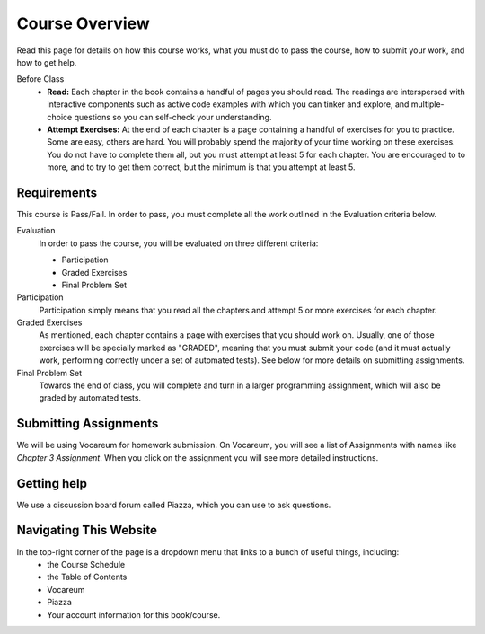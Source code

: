 Course Overview
================

Read this page for details on how this course works, what you must do to pass the course, how to submit your work, and how to get help.


Before Class
    * **Read:** Each chapter in the book contains a handful of pages you should read. The readings are interspersed with interactive components such as active code examples with which you can tinker and explore, and multiple-choice questions so you can self-check your understanding.
    * **Attempt Exercises:** At the end of each chapter is a page containing a handful of exercises for you to practice. Some are easy, others are hard. You will probably spend the majority of your time working on these exercises. You do not have to complete them all, but you must attempt at least 5 for each chapter. You are encouraged to to more, and to try to get them correct, but the minimum is that you attempt at least 5.


Requirements
------------

This course is Pass/Fail. In order to pass, you must complete all the work outlined in the Evaluation criteria below.

Evaluation
    In order to pass the course, you will be evaluated on three different criteria:

    * Participation
    * Graded Exercises
    * Final Problem Set

Participation
    Participation simply means that you read all the chapters and attempt 5 or more exercises for each chapter.

Graded Exercises
    As mentioned, each chapter contains a page with exercises that you should work on. Usually, one of those exercises will be specially marked as "GRADED", meaning that you must submit your code (and it must actually work, performing correctly under a set of automated tests). See below for more details on submitting assignments.

Final Problem Set
    Towards the end of class, you will complete and turn in a larger programming assignment, which will also be graded by automated tests.


Submitting Assignments
----------------------

We will be using Vocareum for homework submission. On Vocareum, you will see a list of Assignments with names like *Chapter 3 Assignment*. When you click on the assignment you will see more detailed instructions.


Getting help
------------

We use a discussion board forum called Piazza, which you can use to ask questions.



Navigating This Website
-----------------------

In the top-right corner of the page is a dropdown menu that links to a bunch of useful things, including:
    * the Course Schedule
    * the Table of Contents
    * Vocareum
    * Piazza
    * Your account information for this book/course.


.. _Course Schedule: soc2016-schedule.html
